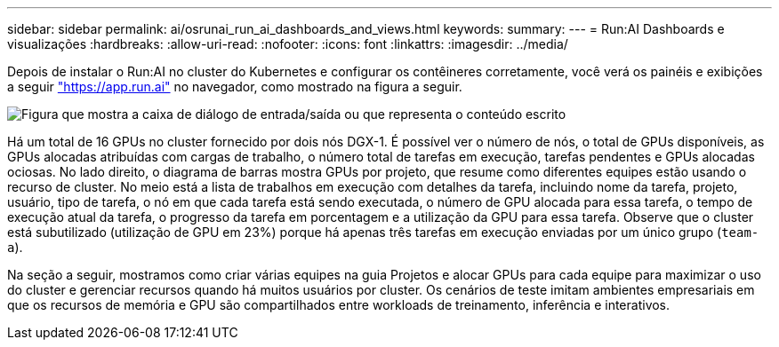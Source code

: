 ---
sidebar: sidebar 
permalink: ai/osrunai_run_ai_dashboards_and_views.html 
keywords:  
summary:  
---
= Run:AI Dashboards e visualizações
:hardbreaks:
:allow-uri-read: 
:nofooter: 
:icons: font
:linkattrs: 
:imagesdir: ../media/


[role="lead"]
Depois de instalar o Run:AI no cluster do Kubernetes e configurar os contêineres corretamente, você verá os painéis e exibições a seguir https://app.run.ai/["https://app.run.ai"^] no navegador, como mostrado na figura a seguir.

image:osrunai_image3.png["Figura que mostra a caixa de diálogo de entrada/saída ou que representa o conteúdo escrito"]

Há um total de 16 GPUs no cluster fornecido por dois nós DGX-1. É possível ver o número de nós, o total de GPUs disponíveis, as GPUs alocadas atribuídas com cargas de trabalho, o número total de tarefas em execução, tarefas pendentes e GPUs alocadas ociosas. No lado direito, o diagrama de barras mostra GPUs por projeto, que resume como diferentes equipes estão usando o recurso de cluster. No meio está a lista de trabalhos em execução com detalhes da tarefa, incluindo nome da tarefa, projeto, usuário, tipo de tarefa, o nó em que cada tarefa está sendo executada, o número de GPU alocada para essa tarefa, o tempo de execução atual da tarefa, o progresso da tarefa em porcentagem e a utilização da GPU para essa tarefa. Observe que o cluster está subutilizado (utilização de GPU em 23%) porque há apenas três tarefas em execução enviadas por um único grupo (`team-a`).

Na seção a seguir, mostramos como criar várias equipes na guia Projetos e alocar GPUs para cada equipe para maximizar o uso do cluster e gerenciar recursos quando há muitos usuários por cluster. Os cenários de teste imitam ambientes empresariais em que os recursos de memória e GPU são compartilhados entre workloads de treinamento, inferência e interativos.
